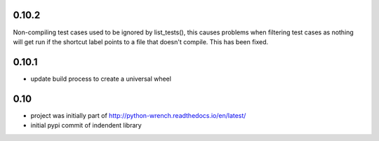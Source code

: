 0.10.2
======

Non-compiling test cases used to be ignored by list_tests(), this causes
problems when filtering test cases as nothing will get run if the shortcut
label points to a file that doesn't compile. This has been fixed.

0.10.1
======

* update build process to create a universal wheel

0.10
====

* project was initially part of http://python-wrench.readthedocs.io/en/latest/
* initial pypi commit of indendent library
